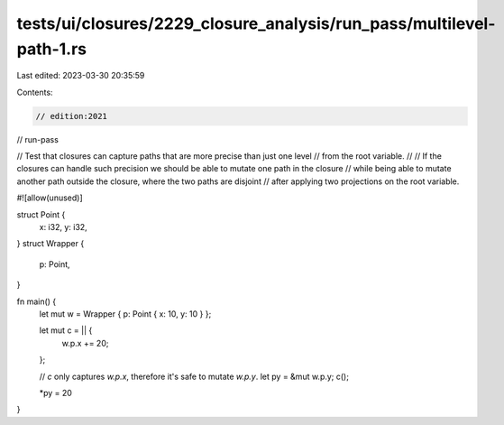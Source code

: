 tests/ui/closures/2229_closure_analysis/run_pass/multilevel-path-1.rs
=====================================================================

Last edited: 2023-03-30 20:35:59

Contents:

.. code-block:: rs

    // edition:2021
// run-pass

// Test that closures can capture paths that are more precise than just one level
// from the root variable.
//
// If the closures can handle such precision we should be able to mutate one path in the closure
// while being able to mutate another path outside the closure, where the two paths are disjoint
// after applying two projections on the root variable.

#![allow(unused)]

struct Point {
    x: i32,
    y: i32,
}
struct Wrapper {
    p: Point,
}

fn main() {
    let mut w = Wrapper { p: Point { x: 10, y: 10 } };

    let mut c = || {
        w.p.x += 20;
    };

    // `c` only captures `w.p.x`, therefore it's safe to mutate `w.p.y`.
    let py = &mut w.p.y;
    c();

    *py = 20
}



